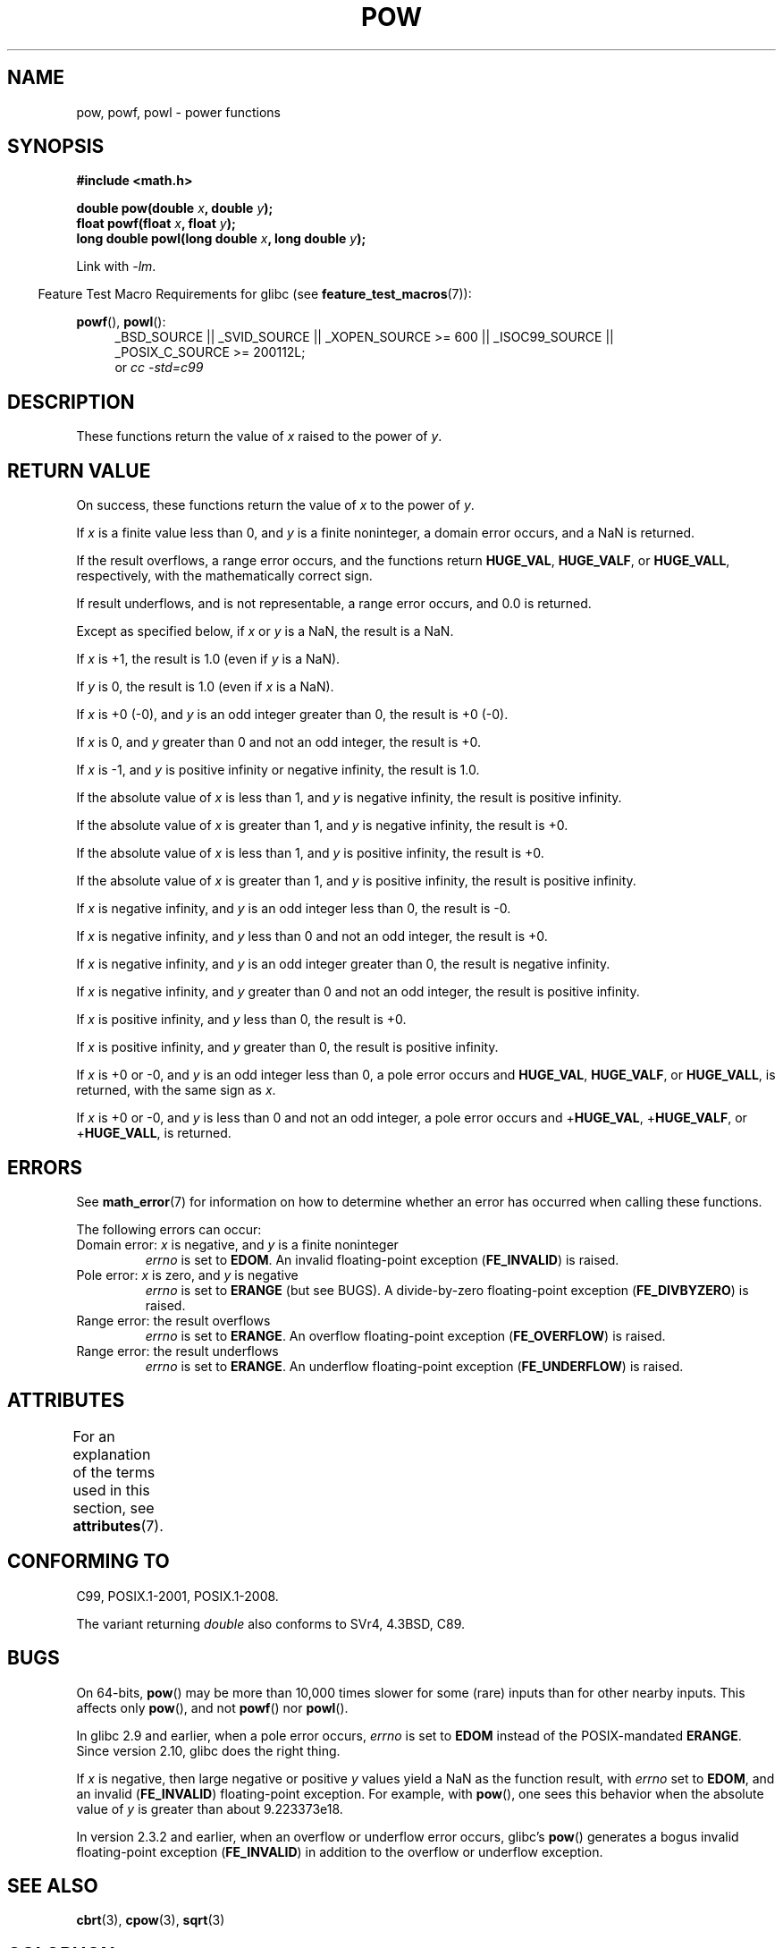 .\" Copyright 1993 David Metcalfe (david@prism.demon.co.uk)
.\" and Copyright 2008, Linux Foundation, written by Michael Kerrisk
.\"     <mtk.manpages@gmail.com>
.\"
.\" %%%LICENSE_START(VERBATIM)
.\" Permission is granted to make and distribute verbatim copies of this
.\" manual provided the copyright notice and this permission notice are
.\" preserved on all copies.
.\"
.\" Permission is granted to copy and distribute modified versions of this
.\" manual under the conditions for verbatim copying, provided that the
.\" entire resulting derived work is distributed under the terms of a
.\" permission notice identical to this one.
.\"
.\" Since the Linux kernel and libraries are constantly changing, this
.\" manual page may be incorrect or out-of-date.  The author(s) assume no
.\" responsibility for errors or omissions, or for damages resulting from
.\" the use of the information contained herein.  The author(s) may not
.\" have taken the same level of care in the production of this manual,
.\" which is licensed free of charge, as they might when working
.\" professionally.
.\"
.\" Formatted or processed versions of this manual, if unaccompanied by
.\" the source, must acknowledge the copyright and authors of this work.
.\" %%%LICENSE_END
.\"
.\" References consulted:
.\"     Linux libc source code
.\"     Lewine's _POSIX Programmer's Guide_ (O'Reilly & Associates, 1991)
.\"     386BSD man pages
.\" Modified 1993-07-24 by Rik Faith (faith@cs.unc.edu)
.\" Modified 1995-08-14 by Arnt Gulbrandsen <agulbra@troll.no>
.\" Modified 2002-07-27 by Walter Harms
.\" 	(walter.harms@informatik.uni-oldenburg.de)
.TH POW 3  2015-04-19 "" "Linux Programmer's Manual"
.SH NAME
pow, powf, powl \- power functions
.SH SYNOPSIS
.nf
.B #include <math.h>
.sp
.BI "double pow(double " x ", double " y );
.br
.BI "float powf(float " x ", float " y );
.br
.BI "long double powl(long double " x ", long double " y );
.fi
.sp
Link with \fI\-lm\fP.
.sp
.in -4n
Feature Test Macro Requirements for glibc (see
.BR feature_test_macros (7)):
.in
.sp
.ad l
.BR powf (),
.BR powl ():
.RS 4
_BSD_SOURCE || _SVID_SOURCE || _XOPEN_SOURCE\ >=\ 600 || _ISOC99_SOURCE ||
_POSIX_C_SOURCE\ >=\ 200112L;
.br
or
.I cc\ -std=c99
.RE
.ad
.SH DESCRIPTION
These functions return the value of
.I x
raised to the
power of
.IR y .
.SH RETURN VALUE
On success, these functions return the value of
.I x
to the power of
.IR y .

If
.I x
is a finite value less than 0, and
.I y
is a finite noninteger, a domain error occurs,
.\" The domain error is generated at least as far back as glibc 2.4
and a NaN is returned.

If the result overflows,
a range error occurs,
.\" The range error is generated at least as far back as glibc 2.4
and the functions return
.BR HUGE_VAL ,
.BR HUGE_VALF ,
or
.BR HUGE_VALL ,
respectively, with the mathematically correct sign.

If result underflows, and is not representable,
a range error occurs,
and 0.0 is returned.
.\" POSIX.1 does not specify the sign of the zero,
.\" but http://sources.redhat.com/bugzilla/show_bug.cgi?id=2678
.\" points out that the zero has the wrong sign in some cases.

Except as specified below, if
.I x
or
.I y
is a NaN, the result is a NaN.

If
.I x
is +1, the result is 1.0 (even if
.I y
is a NaN).

If
.I y
is 0, the result is 1.0 (even if
.I x
is a NaN).

If
.I x
is +0 (\-0),
and
.I y
is an odd integer greater than 0,
the result is +0 (\-0).

If
.I x
is 0,
and
.I y
greater than 0 and not an odd integer,
the result is +0.

If
.I x
is \-1,
and
.I y
is positive infinity or negative infinity,
the result is 1.0.

If the absolute value of
.I x
is less than 1,
and
.I y
is negative infinity,
the result is positive infinity.

If the absolute value of
.I x
is greater than 1,
and
.I y
is negative infinity,
the result is +0.

If the absolute value of
.I x
is less than 1,
and
.I y
is positive infinity,
the result is +0.

If the absolute value of
.I x
is greater than 1,
and
.I y
is positive infinity,
the result is positive infinity.

If
.I x
is negative infinity,
and
.I y
is an odd integer less than 0,
the result is \-0.

If
.I x
is negative infinity,
and
.I y
less than 0 and not an odd integer,
the result is +0.

If
.I x
is negative infinity,
and
.I y
is an odd integer greater than 0,
the result is negative infinity.

If
.I x
is negative infinity,
and
.I y
greater than 0 and not an odd integer,
the result is positive infinity.

If
.I x
is positive infinity,
and
.I y
less than 0,
the result is +0.

If
.I x
is positive infinity,
and
.I y
greater than 0,
the result is positive infinity.

If
.I x
is +0 or \-0,
and
.I y
is an odd integer less than 0,
a pole error occurs and
.BR HUGE_VAL ,
.BR HUGE_VALF ,
or
.BR HUGE_VALL ,
is returned,
with the same sign as
.IR x .

If
.I x
is +0 or \-0,
and
.I y
is less than 0 and not an odd integer,
a pole error occurs and
.\" The pole error is generated at least as far back as glibc 2.4
.RB + HUGE_VAL ,
.RB + HUGE_VALF ,
or
.RB + HUGE_VALL ,
is returned.
.SH ERRORS
.\" FIXME . review status of this error
.\" longstanding bug report for glibc:
.\" http://sources.redhat.com/bugzilla/show_bug.cgi?id=369
.\" For negative x, and -large and +large y, glibc 2.8 gives incorrect
.\" results
.\" pow(-0.5,-DBL_MAX)=nan
.\" EDOM FE_INVALID nan; fail-errno fail-except fail-result;
.\" FAIL (expected: range-error-overflow (ERANGE, FE_OVERFLOW); +INF)
.\"
.\" pow(-1.5,-DBL_MAX)=nan
.\" EDOM FE_INVALID nan; fail-errno fail-except fail-result;
.\" FAIL (expected: range-error-underflow (ERANGE, FE_UNDERFLOW); +0)
.\"
.\" pow(-0.5,DBL_MAX)=nan
.\" EDOM FE_INVALID nan; fail-errno fail-except fail-result;
.\" FAIL (expected: range-error-underflow (ERANGE, FE_UNDERFLOW); +0)
.\"
.\" pow(-1.5,DBL_MAX)=nan
.\" EDOM FE_INVALID nan; fail-errno fail-except fail-result;
.\" FAIL (expected: range-error-overflow (ERANGE, FE_OVERFLOW); +INF)
See
.BR math_error (7)
for information on how to determine whether an error has occurred
when calling these functions.
.PP
The following errors can occur:
.TP
Domain error: \fIx\fP is negative, and \fIy\fP is a finite noninteger
.I errno
is set to
.BR EDOM .
An invalid floating-point exception
.RB ( FE_INVALID )
is raised.
.TP
Pole error: \fIx\fP is zero, and \fIy\fP is negative
.I errno
is set to
.BR ERANGE
(but see BUGS).
A divide-by-zero floating-point exception
.RB ( FE_DIVBYZERO )
is raised.
.TP
Range error: the result overflows
.I errno
is set to
.BR ERANGE .
An overflow floating-point exception
.RB ( FE_OVERFLOW )
is raised.
.TP
Range error: the result underflows
.I errno
is set to
.BR ERANGE .
An underflow floating-point exception
.RB ( FE_UNDERFLOW )
is raised.
.SH ATTRIBUTES
For an explanation of the terms used in this section, see
.BR attributes (7).
.TS
allbox;
lbw21 lb lb
l l l.
Interface	Attribute	Value
T{
.BR pow (),
.BR powf (),
.BR powl ()
T}	Thread safety	MT-Safe
.TE
.SH CONFORMING TO
C99, POSIX.1-2001, POSIX.1-2008.

The variant returning
.I double
also conforms to
SVr4, 4.3BSD, C89.
.SH BUGS
On 64-bits,
.\"
.\" https://sourceware.org/bugzilla/show_bug.cgi?id=13932
.BR pow ()
may be more than 10,000 times slower for some (rare) inputs
than for other nearby inputs.
This affects only
.BR pow (),
and not
.BR powf ()
nor
.BR powl ().

In glibc 2.9 and earlier,
.\"
.\" http://sources.redhat.com/bugzilla/show_bug.cgi?id=6776
when a pole error occurs,
.I errno
is set to
.BR EDOM
instead of the POSIX-mandated
.BR ERANGE .
Since version 2.10,
.\" or possibly 2.9, I haven't found the source code change
.\" and I don't have a 2.9 system to test
glibc does the right thing.

If
.I x
is negative,
then large negative or positive
.I y
values yield a NaN as the function result, with
.I errno
set to
.BR EDOM ,
and an invalid
.RB ( FE_INVALID )
floating-point exception.
For example, with
.BR pow (),
one sees this behavior when the absolute value of
.I y
is greater than about 9.223373e18.
.\" see bug http://sources.redhat.com/bugzilla/show_bug.cgi?id=3866
.\" and http://sources.redhat.com/bugzilla/show_bug.cgi?id=369

In version 2.3.2 and earlier,
.\" FIXME . Actually, 2.3.2 is the earliest test result I have; so yet
.\" to confirm if this error occurs only in 2.3.2.
when an overflow or underflow error occurs, glibc's
.BR pow ()
generates a bogus invalid floating-point exception
.RB ( FE_INVALID )
in addition to the overflow or underflow exception.
.SH SEE ALSO
.BR cbrt (3),
.BR cpow (3),
.BR sqrt (3)
.SH COLOPHON
This page is part of release 4.01 of the Linux
.I man-pages
project.
A description of the project,
information about reporting bugs,
and the latest version of this page,
can be found at
\%http://www.kernel.org/doc/man\-pages/.
